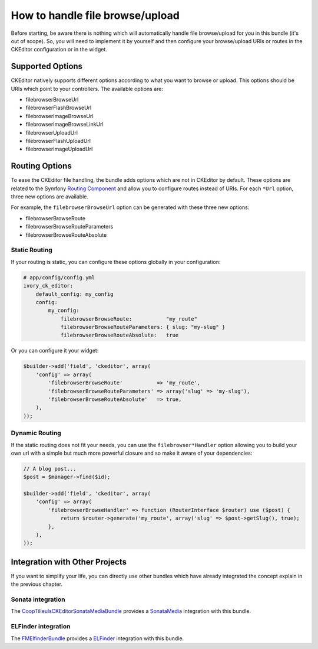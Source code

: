 How to handle file browse/upload
================================

Before starting, be aware there is nothing which will automatically handle file
browse/upload for you in this bundle (it's out of scope). So, you will need to
implement it by yourself and then configure your browse/upload URIs or routes in
the CKEditor configuration or in the widget.

Supported Options
-----------------

CKEditor natively supports different options according to what you want to
browse or upload. This options should be URIs which point to your controllers.
The available options are:

* filebrowserBrowseUrl
* filebrowserFlashBrowseUrl
* filebrowserImageBrowseUrl
* filebrowserImageBrowseLinkUrl
* filebrowserUploadUrl
* filebrowserFlashUploadUrl
* filebrowserImageUploadUrl

Routing Options
---------------

To ease the CKEditor file handling, the bundle adds options which are not in
CKEditor by default. These options are related to the Symfony `Routing Component`_
and allow you to configure routes instead of URIs. For each ``*Url`` option,
three new options are available.

For example, the ``filebrowserBrowseUrl`` option can be generated with these
three new options:

* filebrowserBrowseRoute
* filebrowserBrowseRouteParameters
* filebrowserBrowseRouteAbsolute

Static Routing
~~~~~~~~~~~~~~

If your routing is static, you can configure these options globally in your
configuration:

.. code-block:: yaml

    # app/config/config.yml
    ivory_ck_editor:
        default_config: my_config
        config:
            my_config:
                filebrowserBrowseRoute:           "my_route"
                filebrowserBrowseRouteParameters: { slug: "my-slug" }
                filebrowserBrowseRouteAbsolute:   true

Or you can configure it your widget:

.. code-block:: php

    $builder->add('field', 'ckeditor', array(
        'config' => array(
            'filebrowserBrowseRoute'           => 'my_route',
            'filebrowserBrowseRouteParameters' => array('slug' => 'my-slug'),
            'filebrowserBrowseRouteAbsolute'   => true,
        ),
    ));

Dynamic Routing
~~~~~~~~~~~~~~~

If the static routing does not fit your needs, you can use the
``filebrowser*Handler`` option allowing you to build your own url with a simple
but much more powerful closure and so make it aware of your dependencies:

.. code-block:: php

    // A blog post...
    $post = $manager->find($id);

    $builder->add('field', 'ckeditor', array(
        'config' => array(
            'filebrowserBrowseHandler' => function (RouterInterface $router) use ($post) {
                return $router->generate('my_route', array('slug' => $post->getSlug(), true);
            },
        ),
    ));

Integration with Other Projects
-------------------------------

If you want to simplify your life, you can directly use other bundles which have
already integrated the concept explain in the previous chapter.

Sonata integration
~~~~~~~~~~~~~~~~~~

The `CoopTilleulsCKEditorSonataMediaBundle`_ provides a `SonataMedia`_
integration with this bundle.

ELFinder integration
~~~~~~~~~~~~~~~~~~~~

The `FMElfinderBundle`_ provides a `ELFinder`_ integration with this bundle.

.. _`Routing Component`: http://symfony.com/doc/current/book/routing.html
.. _`CoopTilleulsCKEditorSonataMediaBundle`: https://github.com/coopTilleuls/CoopTilleulsCKEditorSonataMediaBundle
.. _`SonataMedia`: http://sonata-project.org/bundles/media
.. _`FMElfinderBundle`: https://github.com/helios-ag/FMElfinderBundle
.. _`ELFinder`: http://elfinder.org
